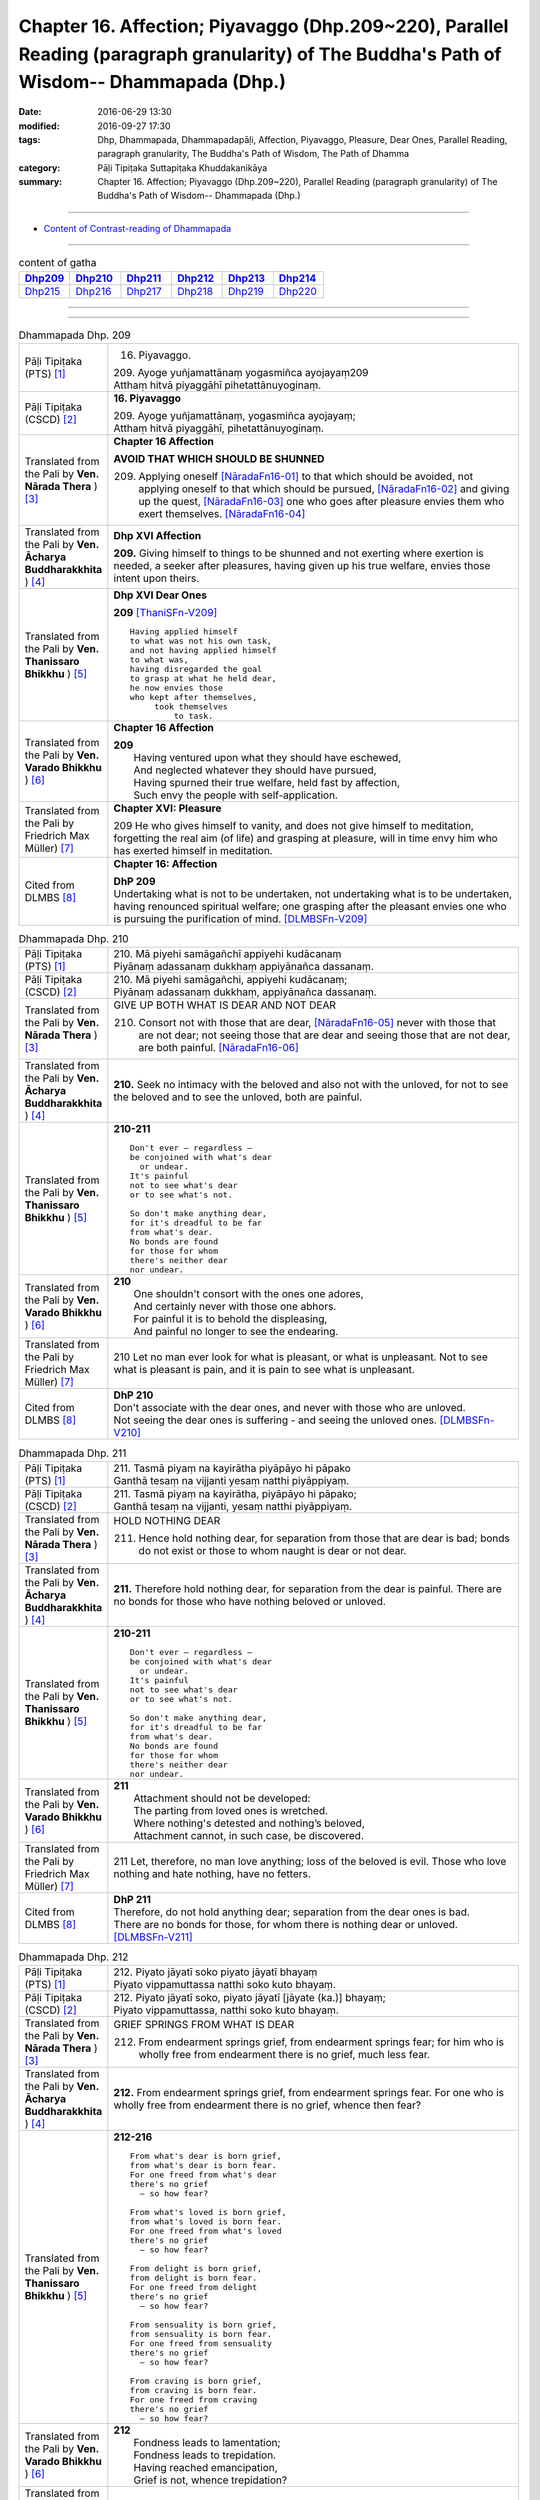 ====================================================================================================================================================
Chapter 16. Affection; Piyavaggo (Dhp.209~220), Parallel Reading (paragraph granularity) of The Buddha's Path of Wisdom-- Dhammapada (Dhp.) 
====================================================================================================================================================

:date: 2016-06-29 13:30
:modified: 2016-09-27 17:30
:tags: Dhp, Dhammapada, Dhammapadapāḷi, Affection, Piyavaggo, Pleasure, Dear Ones, Parallel Reading, paragraph granularity, The Buddha's Path of Wisdom, The Path of Dhamma
:category: Pāḷi Tipiṭaka Suttapiṭaka Khuddakanikāya
:summary: Chapter 16. Affection; Piyavaggo (Dhp.209~220), Parallel Reading (paragraph granularity) of The Buddha's Path of Wisdom-- Dhammapada (Dhp.)

--------------

- `Content of Contrast-reading of Dhammapada <{filename}dhp-contrast-reading-en%zh.rst>`__

--------------

.. list-table:: content of gatha
   :widths: 2 2 2 2 2 2
   :header-rows: 1

   * - Dhp209_
     - Dhp210_
     - Dhp211_
     - Dhp212_
     - Dhp213_
     - Dhp214_

   * - Dhp215_
     - Dhp216_
     - Dhp217_
     - Dhp218_
     - Dhp219_
     - Dhp220_

--------------

.. raw:: html 

  This parallel Reading (paragraph granularity) including following versions, please choose the options you want to parallel-read:
  (The editor should appreciate the Dhamma friend-- <strong><a href="https://siongui.github.io/zh/pages/siong-ui-te.html">Siong-Ui Te</a></strong> who provides the supporting script)
  
  <div id="option-contrast-reading"></div>

--------------

.. _Dhp209:

.. list-table:: Dhammapada Dhp. 209
   :widths: 15 75
   :header-rows: 0
   :class: contrast-reading-table

   * - Pāḷi Tipiṭaka (PTS) [1]_
     - 16. Piyavaggo. 
 
       | 209. Ayoge yuñjamattānaṃ yogasmiñca ayojayaṃ209
       | Atthaṃ hitvā piyaggāhī pihetattānuyoginaṃ. 

   * - Pāḷi Tipiṭaka (CSCD) [2]_
     - **16. Piyavaggo**

       | 209. Ayoge  yuñjamattānaṃ, yogasmiñca ayojayaṃ;
       | Atthaṃ hitvā piyaggāhī, pihetattānuyoginaṃ.

   * - Translated from the Pali by **Ven. Nārada Thera** ) [3]_
     - **Chapter 16  Affection**
       
       **AVOID THAT WHICH SHOULD BE SHUNNED**

       209. Applying oneself [NāradaFn16-01]_ to that which should be avoided, not applying oneself to that which should be pursued, [NāradaFn16-02]_ and giving up the quest, [NāradaFn16-03]_ one who goes after pleasure envies them who exert themselves. [NāradaFn16-04]_

   * - Translated from the Pali by **Ven. Ācharya Buddharakkhita** ) [4]_
     - **Dhp XVI Affection**

       **209.** Giving himself to things to be shunned and not exerting where exertion is needed, a seeker after pleasures, having given up his true welfare, envies those intent upon theirs.

   * - Translated from the Pali by **Ven. Thanissaro Bhikkhu** ) [5]_
     - **Dhp XVI  Dear Ones**

       **209** [ThaniSFn-V209]_
       ::
              
          Having applied himself    
          to what was not his own task,   
          and not having applied himself    
          to what was,    
          having disregarded the goal   
          to grasp at what he held dear,    
          he now envies those   
          who kept after themselves,    
               took themselves  
                   to task.

   * - Translated from the Pali by **Ven. Varado Bhikkhu** ) [6]_
     - **Chapter 16 Affection**

       | **209** 
       |  Having ventured upon what they should have eschewed,
       |  And neglected whatever they should have pursued,
       |  Having spurned their true welfare, held fast by affection,
       |  Such envy the people with self-application.
     
   * - Translated from the Pali by Friedrich Max Müller) [7]_
     - **Chapter XVI: Pleasure**

       209 He who gives himself to vanity, and does not give himself to meditation, forgetting the real aim (of life) and grasping at pleasure, will in time envy him who has exerted himself in meditation.

   * - Cited from DLMBS [8]_
     - **Chapter 16: Affection**

       | **DhP 209** 
       | Undertaking what is not to be undertaken, not undertaking what is to be undertaken, 
       | having renounced spiritual welfare; one grasping after the pleasant envies one who is pursuing the purification of mind. [DLMBSFn-V209]_

.. _Dhp210:

.. list-table:: Dhammapada Dhp. 210
   :widths: 15 75
   :header-rows: 0
   :class: contrast-reading-table

   * - Pāḷi Tipiṭaka (PTS) [1]_
     - | 210. Mā piyehi samāgañchī appiyehi kudācanaṃ
       | Piyānaṃ adassanaṃ dukkhaṃ appiyānañca dassanaṃ.

   * - Pāḷi Tipiṭaka (CSCD) [2]_
     - | 210. Mā  piyehi samāgañchi, appiyehi kudācanaṃ;
       | Piyānaṃ adassanaṃ dukkhaṃ, appiyānañca dassanaṃ.

   * - Translated from the Pali by **Ven. Nārada Thera** ) [3]_
     - GIVE UP BOTH WHAT IS DEAR AND NOT DEAR

       210. Consort not with those that are dear, [NāradaFn16-05]_ never with those that are not dear; not seeing those that are dear and seeing those that are not dear, are both painful. [NāradaFn16-06]_

   * - Translated from the Pali by **Ven. Ācharya Buddharakkhita** ) [4]_
     - **210.** Seek no intimacy with the beloved and also not with the unloved, for not to see the beloved and to see the unloved, both are painful.

   * - Translated from the Pali by **Ven. Thanissaro Bhikkhu** ) [5]_
     - **210-211** 
       ::
              
          Don't ever — regardless —   
          be conjoined with what's dear   
            or undear.  
          It's painful    
          not to see what's dear    
          or to see what's not.   
              
          So don't make anything dear,    
          for it's dreadful to be far   
          from what's dear.   
          No bonds are found    
          for those for whom    
          there's neither dear    
          nor undear.

   * - Translated from the Pali by **Ven. Varado Bhikkhu** ) [6]_
     - | **210** 
       |  One shouldn't consort with the ones one adores,
       |  And certainly never with those one abhors.
       |  For painful it is to behold the displeasing,
       |  And painful no longer to see the endearing.
     
   * - Translated from the Pali by Friedrich Max Müller) [7]_
     - 210 Let no man ever look for what is pleasant, or what is unpleasant. Not to see what is pleasant is pain, and it is pain to see what is unpleasant.

   * - Cited from DLMBS [8]_
     - | **DhP 210** 
       | Don't associate with the dear ones, and never with those who are unloved. 
       | Not seeing the dear ones is suffering - and seeing the unloved ones. [DLMBSFn-V210]_

.. _Dhp211:

.. list-table:: Dhammapada Dhp. 211
   :widths: 15 75
   :header-rows: 0
   :class: contrast-reading-table

   * - Pāḷi Tipiṭaka (PTS) [1]_
     - | 211. Tasmā piyaṃ na kayirātha piyāpāyo hi pāpako
       | Ganthā tesaṃ na vijjanti yesaṃ natthi piyāppiyaṃ.

   * - Pāḷi Tipiṭaka (CSCD) [2]_
     - | 211. Tasmā piyaṃ na kayirātha, piyāpāyo hi pāpako;
       | Ganthā tesaṃ na vijjanti, yesaṃ natthi piyāppiyaṃ.

   * - Translated from the Pali by **Ven. Nārada Thera** ) [3]_
     - HOLD NOTHING DEAR

       211. Hence hold nothing dear, for separation from those that are dear is bad; bonds do not exist or those to whom naught is dear or not dear.

   * - Translated from the Pali by **Ven. Ācharya Buddharakkhita** ) [4]_
     - **211.** Therefore hold nothing dear, for separation from the dear is painful. There are no bonds for those who have nothing beloved or unloved.

   * - Translated from the Pali by **Ven. Thanissaro Bhikkhu** ) [5]_
     - **210-211** 
       ::
              
          Don't ever — regardless —   
          be conjoined with what's dear   
            or undear.  
          It's painful    
          not to see what's dear    
          or to see what's not.   
              
          So don't make anything dear,    
          for it's dreadful to be far   
          from what's dear.   
          No bonds are found    
          for those for whom    
          there's neither dear    
          nor undear.

   * - Translated from the Pali by **Ven. Varado Bhikkhu** ) [6]_
     - | **211** 
       |  Attachment should not be developed:
       |  The parting from loved ones is wretched.
       |  Where nothing's detested and nothing’s beloved,
       |  Attachment cannot, in such case, be discovered.
     
   * - Translated from the Pali by Friedrich Max Müller) [7]_
     - 211 Let, therefore, no man love anything; loss of the beloved is evil. Those who love nothing and hate nothing, have no fetters.

   * - Cited from DLMBS [8]_
     - | **DhP 211** 
       | Therefore, do not hold anything dear; separation from the dear ones is bad. 
       | There are no bonds for those, for whom there is nothing dear or unloved. [DLMBSFn-V211]_

.. _Dhp212:

.. list-table:: Dhammapada Dhp. 212
   :widths: 15 75
   :header-rows: 0
   :class: contrast-reading-table

   * - Pāḷi Tipiṭaka (PTS) [1]_
     - | 212. Piyato jāyatī soko piyato jāyatī bhayaṃ
       | Piyato vippamuttassa natthi soko kuto bhayaṃ.

   * - Pāḷi Tipiṭaka (CSCD) [2]_
     - | 212. Piyato jāyatī soko, piyato jāyatī [jāyate (ka.)] bhayaṃ;
       | Piyato vippamuttassa, natthi soko kuto bhayaṃ.

   * - Translated from the Pali by **Ven. Nārada Thera** ) [3]_
     - GRIEF SPRINGS FROM WHAT IS DEAR

       212. From endearment springs grief, from endearment springs fear; for him who is wholly free from endearment there is no grief, much less fear.

   * - Translated from the Pali by **Ven. Ācharya Buddharakkhita** ) [4]_
     - **212.** From endearment springs grief, from endearment springs fear. For one who is wholly free from endearment there is no grief, whence then fear?

   * - Translated from the Pali by **Ven. Thanissaro Bhikkhu** ) [5]_
     - **212-216** 
       ::
              
          From what's dear is born grief,   
          from what's dear is born fear.    
          For one freed from what's dear    
          there's no grief    
            — so how fear?  
              
          From what's loved is born grief,    
          from what's loved is born fear.   
          For one freed from what's loved   
          there's no grief    
            — so how fear?  
              
          From delight is born grief,   
          from delight is born fear.    
          For one freed from delight    
          there's no grief    
            — so how fear?  
              
          From sensuality is born grief,    
          from sensuality is born fear.   
          For one freed from sensuality   
          there's no grief    
            — so how fear?  
              
          From craving is born grief,   
          from craving is born fear.    
          For one freed from craving    
          there's no grief    
            — so how fear?

   * - Translated from the Pali by **Ven. Varado Bhikkhu** ) [6]_
     - | **212** 
       |  Fondness leads to lamentation;
       |  Fondness leads to trepidation.
       |  Having reached emancipation,
       |  Grief is not, whence trepidation?
     
   * - Translated from the Pali by Friedrich Max Müller) [7]_
     - 212 From pleasure comes grief, from pleasure comes fear; he who is free from pleasure knows neither grief nor fear.

   * - Cited from DLMBS [8]_
     - | **DhP 212** 
       | From affection, grief is born. From affection, fear is born. 
       | One freed from affection has no grief, whence fear? [DLMBSFn-V212]_

.. _Dhp213:

.. list-table:: Dhammapada Dhp. 213
   :widths: 15 75
   :header-rows: 0
   :class: contrast-reading-table

   * - Pāḷi Tipiṭaka (PTS) [1]_
     - | 213. Pemato jāyatī soko pemato jāyatī bhayaṃ
       | Pemato vippamuttassa natthi soko kuto bhayaṃ.

   * - Pāḷi Tipiṭaka (CSCD) [2]_
     - | 213. Pemato  jāyatī soko, pemato jāyatī bhayaṃ;
       | Pemato vippamuttassa, natthi soko kuto bhayaṃ.

   * - Translated from the Pali by **Ven. Nārada Thera** ) [3]_
     - GRIEF SPRINGS FROM AFFECTION

       213. From affection springs grief, from affection springs fear; for him who is wholly free from affection there is no grief, much less fear.

   * - Translated from the Pali by **Ven. Ācharya Buddharakkhita** ) [4]_
     - **213.** From affection springs grief, from affection springs fear. For one who is wholly free from affection there is no grief, whence then fear?

   * - Translated from the Pali by **Ven. Thanissaro Bhikkhu** ) [5]_
     - **212-216** 
       ::
              
          From what's dear is born grief,   
          from what's dear is born fear.    
          For one freed from what's dear    
          there's no grief    
            — so how fear?  
              
          From what's loved is born grief,    
          from what's loved is born fear.   
          For one freed from what's loved   
          there's no grief    
            — so how fear?  
              
          From delight is born grief,   
          from delight is born fear.    
          For one freed from delight    
          there's no grief    
            — so how fear?  
              
          From sensuality is born grief,    
          from sensuality is born fear.   
          For one freed from sensuality   
          there's no grief    
            — so how fear?  
              
          From craving is born grief,   
          from craving is born fear.    
          For one freed from craving    
          there's no grief    
            — so how fear?

   * - Translated from the Pali by **Ven. Varado Bhikkhu** ) [6]_
     - | **213** 
       |  Love gives rise to lamentation;
       |  Love gives rise to trepidation.
       |  Having reached emancipation,
       |  Grief is not, whence trepidation?
     
   * - Translated from the Pali by Friedrich Max Müller) [7]_
     - 213 From affection comes grief, from affection comes fear; he who is free from affection knows neither grief nor fear.

   * - Cited from DLMBS [8]_
     - | **DhP 213** 
       | From love, grief is born. From love, fear is born. 
       | One freed from love has no grief, whence fear? [DLMBSFn-V213]_

.. _Dhp214:

.. list-table:: Dhammapada Dhp. 214
   :widths: 15 75
   :header-rows: 0
   :class: contrast-reading-table

   * - Pāḷi Tipiṭaka (PTS) [1]_
     - | 214. Ratiyā jāyatī soko ratiyā jāyatī bhayaṃ
       | Ratiyā vippamuttassa natthi soko kuto bhayaṃ.

   * - Pāḷi Tipiṭaka (CSCD) [2]_
     - | 214. Ratiyā jāyatī soko, ratiyā jāyatī bhayaṃ;
       | Ratiyā vippamuttassa, natthi soko kuto bhayaṃ.

   * - Translated from the Pali by **Ven. Nārada Thera** ) [3]_
     - GRIEF SPRINGS FROM ATTACHMENT

       214. From attachment springs grief, from attachment springs fear; for him who is wholly free from attachment there is no grief, much less fear.

   * - Translated from the Pali by **Ven. Ācharya Buddharakkhita** ) [4]_
     - **214.** From attachment springs grief, from attachment springs fear. For one who is wholly free from attachment there is no grief, whence then fear?

   * - Translated from the Pali by **Ven. Thanissaro Bhikkhu** ) [5]_
     - **212-216** 
       ::
              
          From what's dear is born grief,   
          from what's dear is born fear.    
          For one freed from what's dear    
          there's no grief    
            — so how fear?  
              
          From what's loved is born grief,    
          from what's loved is born fear.   
          For one freed from what's loved   
          there's no grief    
            — so how fear?  
              
          From delight is born grief,   
          from delight is born fear.    
          For one freed from delight    
          there's no grief    
            — so how fear?  
              
          From sensuality is born grief,    
          from sensuality is born fear.   
          For one freed from sensuality   
          there's no grief    
            — so how fear?  
              
          From craving is born grief,   
          from craving is born fear.    
          For one freed from craving    
          there's no grief    
            — so how fear?

   * - Translated from the Pali by **Ven. Varado Bhikkhu** ) [6]_
     - | **214** 
       |  Passion leads to lamentation;
       |  Passion leads to trepidation.
       |  Having reached emancipation,
       |  Grief is not, whence trepidation?
     
   * - Translated from the Pali by Friedrich Max Müller) [7]_
     - 214 From lust comes grief, from lust comes fear; he who is free from lust knows neither grief nor fear.

   * - Cited from DLMBS [8]_
     - | **DhP 214** 
       | From attachment, grief is born. From attachment, fear is born. 
       | One freed from attachment has no grief, whence fear? [DLMBSFn-V214]_

.. _Dhp215:

.. list-table:: Dhammapada Dhp. 215
   :widths: 15 75
   :header-rows: 0
   :class: contrast-reading-table

   * - Pāḷi Tipiṭaka (PTS) [1]_
     - | 215. Kāmato jāyatī soko kāmato jāyatī bhayaṃ
       | Kāmato vippamuttassa natthi soko kuto bhayaṃ.

   * - Pāḷi Tipiṭaka (CSCD) [2]_
     - | 215. Kāmato jāyatī soko, kāmato jāyatī bhayaṃ;
       | Kāmato  vippamuttassa, natthi soko kuto bhayaṃ.

   * - Translated from the Pali by **Ven. Nārada Thera** ) [3]_
     - GRIEF SPRINGS FROM LUST

       215. From lust springs grief, from lust springs fear; for him who is wholly free from lust there is no grief, much less fear.

   * - Translated from the Pali by **Ven. Ācharya Buddharakkhita** ) [4]_
     - **215.** From lust springs grief, from lust springs fear. For one who is wholly free from craving there is no grief; whence then fear?

   * - Translated from the Pali by **Ven. Thanissaro Bhikkhu** ) [5]_
     - **212-216** 
       ::
              
          From what's dear is born grief,   
          from what's dear is born fear.    
          For one freed from what's dear    
          there's no grief    
            — so how fear?  
              
          From what's loved is born grief,    
          from what's loved is born fear.   
          For one freed from what's loved   
          there's no grief    
            — so how fear?  
              
          From delight is born grief,   
          from delight is born fear.    
          For one freed from delight    
          there's no grief    
            — so how fear?  
              
          From sensuality is born grief,    
          from sensuality is born fear.   
          For one freed from sensuality   
          there's no grief    
            — so how fear?  
              
          From craving is born grief,   
          from craving is born fear.    
          For one freed from craving    
          there's no grief    
            — so how fear?

   * - Translated from the Pali by **Ven. Varado Bhikkhu** ) [6]_
     - | **215** 
       |  Sensual lust brings lamentation.
       |  Sensual lust brings trepidation.
       |  Having reached emancipation,
       |  Grief is not, whence trepidation?
     
   * - Translated from the Pali by Friedrich Max Müller) [7]_
     - 215 From love comes grief, from love comes fear; he who is free from love knows neither grief nor fear.

   * - Cited from DLMBS [8]_
     - | **DhP 215** 
       | From pleasure, grief is born. From pleasure, fear is born. 
       | One freed from pleasure has no grief, whence fear? [DLMBSFn-V215]_

.. _Dhp216:

.. list-table:: Dhammapada Dhp. 216
   :widths: 15 75
   :header-rows: 0
   :class: contrast-reading-table

   * - Pāḷi Tipiṭaka (PTS) [1]_
     - | 216. Taṇhāya jāyatī soko taṇhāya jāyatī bhayaṃ
       | Taṇhāya vippamuttassa natthi soko kuto bhayaṃ.

   * - Pāḷi Tipiṭaka (CSCD) [2]_
     - | 216. Taṇhāya jāyatī [jāyate (ka.)] soko, taṇhāya jāyatī bhayaṃ;
       | Taṇhāya vippamuttassa, natthi soko kuto bhayaṃ.

   * - Translated from the Pali by **Ven. Nārada Thera** ) [3]_
     - GRIEF SPRINGS FROM CRAVING

       216. From craving springs grief, from craving springs fear; for him who is wholly free from craving there is no grief, much less fear.

   * - Translated from the Pali by **Ven. Ācharya Buddharakkhita** ) [4]_
     - **216.** From craving springs grief, from craving springs fear. For one who is wholly free from craving there is no grief; whence then fear?

   * - Translated from the Pali by **Ven. Thanissaro Bhikkhu** ) [5]_
     - **212-216** 
       ::
              
          From what's dear is born grief,   
          from what's dear is born fear.    
          For one freed from what's dear    
          there's no grief    
            — so how fear?  
              
          From what's loved is born grief,    
          from what's loved is born fear.   
          For one freed from what's loved   
          there's no grief    
            — so how fear?  
              
          From delight is born grief,   
          from delight is born fear.    
          For one freed from delight    
          there's no grief    
            — so how fear?  
              
          From sensuality is born grief,    
          from sensuality is born fear.   
          For one freed from sensuality   
          there's no grief    
            — so how fear?  
              
          From craving is born grief,   
          from craving is born fear.    
          For one freed from craving    
          there's no grief    
            — so how fear?

   * - Translated from the Pali by **Ven. Varado Bhikkhu** ) [6]_
     - | **216** 
       |  Craving kindles lamentation.
       |  Craving kindles trepidation.
       |  Having found emancipation,
       |  Grief is not, whence trepidation?
     
   * - Translated from the Pali by Friedrich Max Müller) [7]_
     - 216 From greed comes grief, from greed comes fear; he who is free from greed knows neither grief nor fear.

   * - Cited from DLMBS [8]_
     - | **DhP 216** 
       | From thirst, grief is born. From thirst, fear is born. 
       | One freed from thirst has no grief, whence fear? [DLMBSFn-V216]_

.. _Dhp217:

.. list-table:: Dhammapada Dhp. 217
   :widths: 15 75
   :header-rows: 0
   :class: contrast-reading-table

   * - Pāḷi Tipiṭaka (PTS) [1]_
     - | 217. Sīladassanasampannaṃ dhammaṭṭhaṃ saccavedinaṃ
       | Attano kamma kubbānaṃ taṃ jano kurute piyaṃ.

   * - Pāḷi Tipiṭaka (CSCD) [2]_
     - | 217. Sīladassanasampannaṃ , dhammaṭṭhaṃ saccavedinaṃ;
       | Attano kamma kubbānaṃ, taṃ jano kurute piyaṃ.

   * - Translated from the Pali by **Ven. Nārada Thera** ) [3]_
     - THE VIRTUOUS ARE DEAR TO ALL

       217. Whoso is perfect in virtue, [NāradaFn16-07]_ and insight, [NāradaFn16-08]_ is established in the Dhamma, [NāradaFn16-09]_ has realized the Truths, [NāradaFn16-10]_ and fulfils his own duties [NāradaFn16-11]_ - him do folk hold dear.

   * - Translated from the Pali by **Ven. Ācharya Buddharakkhita** ) [4]_
     - **217.** People hold dear him who embodies virtue and insight, who is principled, has realized the truth, and who himself does what he ought to be doing.

   * - Translated from the Pali by **Ven. Thanissaro Bhikkhu** ) [5]_
     - **217** 
       ::
              
          One consummate in virtue & vision,    
          judicious,    
          speaking the truth,   
          doing his own task:   
            the world holds him dear.

   * - Translated from the Pali by **Ven. Varado Bhikkhu** ) [6]_
     - **217** 
       ::
              
         The religious 
                   who are accomplished in virtue and insight;
                   who are well-established in Dhamma;
                   who know Truth;
                   who have done what needed to be done for themselves:
         laypeople adore them.
     
   * - Translated from the Pali by Friedrich Max Müller) [7]_
     - 217 He who possesses virtue and intelligence, who is just, speaks the truth, and does what is his own business, him the world will hold dear.

   * - Cited from DLMBS [8]_
     - | **DhP 217** 
       | People hold dear the one, who is endowed with virtue and seeing, 
       | righteous, knowing the truth and is doing what should be done. [DLMBSFn-V217]_

.. _Dhp218:

.. list-table:: Dhammapada Dhp. 218
   :widths: 15 75
   :header-rows: 0
   :class: contrast-reading-table

   * - Pāḷi Tipiṭaka (PTS) [1]_
     - | 218. Chandajāto anakkhāte manasā ca phuṭo siyā
       | Kāmesu ca appaṭibaddhacitto uddhaṃ soto'ti vuccati.

   * - Pāḷi Tipiṭaka (CSCD) [2]_
     - | 218. Chandajāto anakkhāte, manasā ca phuṭo siyā;
       | Kāmesu ca appaṭibaddhacitto [appaṭibandhacitto (ka.)], uddhaṃsototi vuccati.

   * - Translated from the Pali by **Ven. Nārada Thera** ) [3]_
     - THE NON-ATTACHED GO UPSTREAM

       218. He who has developed a wish for the Undeclared [NāradaFn16-12]_ (Nibbāna), he whose mind is thrilled (with the three Fruits [NāradaFn16-13]_ ), he whose mind is not bound by material pleasures, such a person is called an "Upstream-bound One". [NāradaFn16-14]_ 

   * - Translated from the Pali by **Ven. Ācharya Buddharakkhita** ) [4]_
     - **218.** One who is intent upon the Ineffable (Nibbana), dwells with mind inspired (by supramundane wisdom), and is no more bound by sense pleasures — such a man is called "One Bound Upstream." [BudRkFn-v218]_

   * - Translated from the Pali by **Ven. Thanissaro Bhikkhu** ) [5]_
     - **218** [ThaniSFn-V218]_
       ::
              
            If  
          you've given birth to a wish    
            for what can't be expressed,  
          are suffused with heart,    
          your mind not enmeshed    
          in sensual passions:    
            you're said to be 
            in the up-flowing stream.

   * - Translated from the Pali by **Ven. Varado Bhikkhu** ) [6]_
     - | **218** 
       |  Whoever have a longing to discover the ineffable,
       |  Should bring about the flowering of their minds,
       |  And liberate their hearts from every passion that is sensual:
       |  As “people going upstream” are they styled.
     
   * - Translated from the Pali by Friedrich Max Müller) [7]_
     - 218 He in whom a desire for the Ineffable (Nirvana) has sprung up, who is satisfied in his mind, and whose thoughts are not bewildered by love, he is called urdhvamsrotas (carried upwards by the stream).

   * - Cited from DLMBS [8]_
     - | **DhP 218** 
       | People hold dear the one, who is endowed with virtue and seeing, 
       | righteous, knowing the truth and is doing what should be done. [DLMBSFn-V218]_

.. _Dhp219:

.. list-table:: Dhammapada Dhp. 219
   :widths: 15 75
   :header-rows: 0
   :class: contrast-reading-table

   * - Pāḷi Tipiṭaka (PTS) [1]_
     - | 219. Cirappavāsiṃ purisaṃ dūrato sotthimāgataṃ
       | Ñātimittā suhajjā ca abhinandanti āgataṃ.

   * - Pāḷi Tipiṭaka (CSCD) [2]_
     - | 219. Cirappavāsiṃ purisaṃ, dūrato sotthimāgataṃ;
       | Ñātimittā suhajjā ca, abhinandanti āgataṃ.

   * - Translated from the Pali by **Ven. Nārada Thera** ) [3]_
     - MERIT WELCOMES THE DOERS OF GOOD

       219. A man long absent and returned safe from afar, his kinsmen, friends, and well-wishers welcome on his arrival. 

   * - Translated from the Pali by **Ven. Ācharya Buddharakkhita** ) [4]_
     - **219.** When, after a long absence, a man safely returns from afar, his relatives, friends and well-wishers welcome him home on arrival.

   * - Translated from the Pali by **Ven. Thanissaro Bhikkhu** ) [5]_
     - **219-220** [ThaniSFn-V219]_
       ::
              
          A man long absent   
          comes home safe from afar.    
          His kin, his friends, his companions,   
          delight in his return.    
              
          In just the same way,   
          when you've done good   
          & gone from this world    
            to the world beyond,  
          your good deeds receive you —   
          as kin, someone dear    
            come home.

   * - Translated from the Pali by **Ven. Varado Bhikkhu** ) [6]_
     - | **219 & 220** 
       |  
       |  A man might for years from his family depart,
       |  And then safely return from those faraway parts;
       |  And his friends and relations, and those that are dear,
       |  Would be dancing for joy when they see him appear.
       |  
       |  In the very same way, for a man of good deeds,
       |  Who from life in this world to the next one proceeds,
       |  With the warmest of welcomes his merit will greet him.
       |  He’ll go like a son with a family to meet him.
     
   * - Translated from the Pali by Friedrich Max Müller) [7]_
     - 219 Kinsmen, friends, and lovers salute a man who has been long away, and returns safe from afar.

   * - Cited from DLMBS [8]_
     - | **DhP 219** 
       | Relatives, companions and friends are happy about coming back of 
       | a person, long away from home, safely come back from far away, [DLMBSFn-V219]_

.. _Dhp220:

.. list-table:: Dhammapada Dhp. 220
   :widths: 15 75
   :header-rows: 0
   :class: contrast-reading-table

   * - Pāḷi Tipiṭaka (PTS) [1]_
     - | 220. Tatheva katapuññampi asmā lokā paraṃ gataṃ
       | Puññāni patigaṇhanti piyaṃ ñātīva āgataṃ. 
       |  

       Soḷasamo piyavaggo. 

   * - Pāḷi Tipiṭaka (CSCD) [2]_
     - | 220. Tatheva  katapuññampi, asmā lokā paraṃ gataṃ;
       | Puññāni paṭigaṇhanti, piyaṃ ñātīva āgataṃ.
       | 

       **Piyavaggo soḷasamo niṭṭhito.**

   * - Translated from the Pali by **Ven. Nārada Thera** ) [3]_
     - 220. Likewise, his good deeds will receive the well-doer who has gone from this world to the next, as kinsmen will receive a dear one on his return.

   * - Translated from the Pali by **Ven. Ācharya Buddharakkhita** ) [4]_
     - **220.** As kinsmen welcome a dear one on arrival, even so his own good deeds will welcome the doer of good who has gone from this world to the next.

   * - Translated from the Pali by **Ven. Thanissaro Bhikkhu** ) [5]_
     - **219-220** 
       ::
              
          A man long absent   
          comes home safe from afar.    
          His kin, his friends, his companions,   
          delight in his return.    
              
          In just the same way,   
          when you've done good   
          & gone from this world    
            to the world beyond,  
          your good deeds receive you —   
          as kin, someone dear    
            come home.

   * - Translated from the Pali by **Ven. Varado Bhikkhu** ) [6]_
     - | **219 & 220** 
       |  
       |  A man might for years from his family depart,
       |  And then safely return from those faraway parts;
       |  And his friends and relations, and those that are dear,
       |  Would be dancing for joy when they see him appear.
       |  
       |  In the very same way, for a man of good deeds,
       |  Who from life in this world to the next one proceeds,
       |  With the warmest of welcomes his merit will greet him.
       |  He’ll go like a son with a family to meet him.
     
   * - Translated from the Pali by Friedrich Max Müller) [7]_
     - 220 In like manner his good works receive him who has done good, and has gone from this world to the other;--as kinsmen receive a friend on his return.

   * - Cited from DLMBS [8]_
     - | **DhP 220** 
       | Thus, the good deeds receive the well-doer, gone from this world to the other one, 
       | just like relatives receive a beloved one, who has come back. [DLMBSFn-V220]_

--------------

**the feature in the Pali scriptures which is most prominent and most tiresome to the unsympathetic reader is the repetition of words, sentences and whole paragraphs. This is partly the result of grammar or at least of style.** …，…，…，
    …，…，…， **there is another cause for this tedious peculiarity, namely that for a long period the Pitakas were handed down by oral tradition only.** …，…，…，

    …，…，…， **It may be too that the wearisome and mechanical iteration of the Pali Canon is partly due to the desire of the Sinhalese to lose nothing of the sacred word imparted to them by missionaries from a foreign country**, …，…，…，

    …，…，…， **repetition characterized not only the reports of the discourses but the discourses themselves. No doubt the versions which we have are the result of compressing a free discourse into numbered paragraphs and repetitions: the living word of the Buddha was surely more vivacious and plastic than these stiff tabulations.**

（excerpt from: HINDUISM AND BUDDHISM-- AN HISTORICAL SKETCH, BY SIR CHARLES ELIOT; BOOK III-- PALI BUDDHISM, CHAPTER XIII, `THE CANON <http://www.gutenberg.org/files/15255/15255-h/15255-h.htm#page275>`__ , 2)

-----

NOTE:

.. [1] (note 001) Pāḷi Tipiṭaka (PTS) Dhammapadapāḷi: `Access to Insight <http://www.accesstoinsight.org/>`__ → `Tipitaka <http://www.accesstoinsight.org/tipitaka/index.html>`__ : → `Dhp <http://www.accesstoinsight.org/tipitaka/kn/dhp/index.html>`__ → `{Dhp 1-20} <http://www.accesstoinsight.org/tipitaka/sltp/Dhp_utf8.html#v.1>`__ ( `Dhp <http://www.accesstoinsight.org/tipitaka/sltp/Dhp_utf8.html>`__ ; `Dhp 21-32 <http://www.accesstoinsight.org/tipitaka/sltp/Dhp_utf8.html#v.21>`__ ; `Dhp 33-43 <http://www.accesstoinsight.org/tipitaka/sltp/Dhp_utf8.html#v.33>`__  , etc..）

.. [2] (note 002)  `Pāḷi Tipiṭaka (CSCD) Dhammapadapāḷi: Vipassana Meditation <http://www.dhamma.org/>`__  (As Taught By S.N. Goenka in the tradition of Sayagyi U Ba Khin) CSCD ( `Chaṭṭha Saṅgāyana <http://www.tipitaka.org/chattha>`__ CD)。 original: `The Pāḷi Tipitaka (http://www.tipitaka.org/) <http://www.tipitaka.org/>`__ (please choose at left frame “Tipiṭaka Scripts” on `Roman → Web <http://www.tipitaka.org/romn/>`__ → Tipiṭaka (Mūla) → Suttapiṭaka → Khuddakanikāya → Dhammapadapāḷi → `1. Yamakavaggo <http://www.tipitaka.org/romn/cscd/s0502m.mul0.xml>`__  (2. `Appamādavaggo <http://www.tipitaka.org/romn/cscd/s0502m.mul1.xml>`__ , 3. `Cittavaggo <http://www.tipitaka.org/romn/cscd/s0502m.mul2.xml>`__ , etc..)]

.. [3] (note 003) original: `Dhammapada <http://metta.lk/english/Narada/index.htm>`__ -- PâLI TEXT AND TRANSLATION WITH STORIES IN BRIEF AND NOTES BY **Ven Nārada Thera**

.. [4] (note 004) original: The Buddha's Path of Wisdom, translated from the Pali by **Ven. Ācharya Buddharakkhita** : `Preface <http://www.accesstoinsight.org/tipitaka/kn/dhp/dhp.intro.budd.html#preface>`__ with an `introduction <http://www.accesstoinsight.org/tipitaka/kn/dhp/dhp.intro.budd.html#intro>`__ by **Ven. Bhikkhu Bodhi** ; `I. Yamakavagga: The Pairs (vv. 1-20) <http://www.accesstoinsight.org/tipitaka/kn/dhp/dhp.01.budd.html>`__ , `Dhp II Appamadavagga: Heedfulness (vv. 21-32 ) <http://www.accesstoinsight.org/tipitaka/kn/dhp/dhp.02.budd.html>`__ , `Dhp III Cittavagga: The Mind (Dhp 33-43) <http://www.accesstoinsight.org/tipitaka/kn/dhp/dhp.03.budd.html>`__ , ..., `XXVI. The Holy Man (Dhp 383-423) <http://www.accesstoinsight.org/tipitaka/kn/dhp/dhp.26.budd.html>`__ 

.. [5] (note 005) original: The Dhammapada, A Translation translated from the Pali by **Ven. Thanissaro Bhikkhu** : `Preface <http://www.accesstoinsight.org/tipitaka/kn/dhp/dhp.intro.than.html#preface>`__ ; `introduction <http://www.accesstoinsight.org/tipitaka/kn/dhp/dhp.intro.than.html#intro>`__ ; `I. Yamakavagga: The Pairs (vv. 1-20) <http://www.accesstoinsight.org/tipitaka/kn/dhp/dhp.01.than.html>`__ , `Dhp II Appamadavagga: Heedfulness (vv. 21-32) <http://www.accesstoinsight.org/tipitaka/kn/dhp/dhp.02.than.html>`__ , `Dhp III Cittavagga: The Mind (Dhp 33-43) <http://www.accesstoinsight.org/tipitaka/kn/dhp/dhp.03.than.html>`__ , ..., `XXVI. The Holy Man (Dhp 383-423) <http://www.accesstoinsight.org/tipitaka/kn/dhp/dhp.26.than.html>`__  ( `Access to Insight:Readings in Theravada Buddhism <http://www.accesstoinsight.org/>`__ → `Tipitaka <http://www.accesstoinsight.org/tipitaka/index.html>`__ → `Dhp <http://www.accesstoinsight.org/tipitaka/kn/dhp/index.html>`__ (Dhammapada The Path of Dhamma)

.. [6] (note 006) original: `Dhammapada in Verse <http://www.suttas.net/english/suttas/khuddaka-nikaya/dhammapada/index.php>`__ -- Inward Path, Translated by **Bhante Varado** and **Samanera Bodhesako**, Malaysia, 2007

.. [7] (note 007) original: `The Dhammapada <https://en.wikisource.org/wiki/Dhammapada_(Muller)>`__ : A Collection of Verses: Being One of the Canonical Books of the Buddhists, translated by Friedrich Max Müller (en.wikisource.org) (revised Jack Maguire, SkyLight Pubns, Woodstock, Vermont, 2002)

        THE SACRED BOOKS OF THE EAST, VOLUME X PART I. THE DHAMMAPADA; TRANSLATED BY VARIOUS ORIENTAL SCHOLARS AND EDITED BY F. MAX MüLLER, OXFOKD UNIVERSITY FBESS WABEHOUSE, 1881; `PDF <http://sourceoflightmonastery.tripod.com/webonmediacontents/1373032.pdf>`__ ( from: http://sourceoflightmonastery.tripod.com)

.. [8] (note 8) original: `Readings in Pali Texts <http://buddhism.lib.ntu.edu.tw/DLMBS/en/lesson/pali/lesson_pali3.jsp>`__ ( `Digital Library & Museum of Buddhist Studies (DLMBS) <http://buddhism.lib.ntu.edu.tw/DLMBS/en/>`__ --- `Pali Lessons <http://buddhism.lib.ntu.edu.tw/DLMBS/en/lesson/pali/lesson_pali1.jsp>`__ )

.. [NāradaFn16-01] (Ven. Nārada 16-01) That is, frequenting places undesirable for bhikkhus.

.. [NāradaFn16-02] (Ven. Nārada 16-02) That is, right attention (yoniso manasikāra).

.. [NāradaFn16-03] (Ven. Nārada 16-03) The practice of higher Morality, Concentration, and Insight.

.. [NāradaFn16-04] (Ven. Nārada 16-04) The bhikkhu with no right discrimination, gives up his quest and being attached to sensual pleasures, returns to lay life. Later, he sees successful bhikkhus and envies them.

.. [NāradaFn16-05] (Ven. Nārada 16-05) Applicable to both animate and inanimate objects, pleasant persons or things.

.. [NāradaFn16-06] (Ven. Nārada 16-06) Attachment in one case and aversion in the other.

.. [NāradaFn16-07] (Ven. Nārada 16-07) Four kinds of morality.

.. [NāradaFn16-08] (Ven. Nārada 16-08) Connected with the supramundane Paths and Fruits.

.. [NāradaFn16-09] (Ven. Nārada 16-09) Nine supramundane states. See note on v. 115.

.. [NāradaFn16-10] (Ven. Nārada 16-10) Saccavedinaṃ, "speaketh truth" (Mrs. Rhys Davids). The four Noble Truths are implied here.

.. [NāradaFn16-11] (Ven. Nārada 16-11) The three modes of discipline, Morality (Sīla), Concentration (Samādhi), and Wisdom (Paññā).

.. [NāradaFn16-12] (Ven. Nārada 16-12) Anakkhāta - Nibbāna. It is so called because it should not be said that Nibbāna was created by any or that it is of some such hue as blue, etc. (Commentary).

.. [NāradaFn16-13] (Ven. Nārada 16-13) The first three stages of Sainthood. Sotāpatti, Sakadāgāmi, and Anāgāmi.

.. [NāradaFn16-14] (Ven. Nārada 16-14) The reference is to the Anāgāmis (Never-Returners) who, after death, are born in the Pure Abodes. They are not born in the sense-sphere as they have eradicated sense-desires.

.. [BudRkFn-v218] (Ven. Buddharakkhita (v. 218) One Bound Upstream: a non-returner (anagami).

.. [ThaniSFn-V209] (Ven. Thanissaro V. 209) This verse plays with the various meanings of yoga (task, striving, application, meditation) and a related term, anuyuñjati (keeping after something, taking someone to task). In place of the Pali reading attanuyoginam, "those who kept after themselves," the Patna Dhp reads atthanuyoginam, "those who kept after/remained devoted to the goal."

.. [ThaniSFn-V218] (Ven. Thanissaro V. 218) "The up-flowing stream": DhpA: the attainment of non-returning, the third of the four stages of Awakening (see note 22).

.. [ThaniSFn-V219] (Ven. Thanissaro V. 219) The Pali in these verses repeats the word "comes" three times, to emphasize the idea that if the results of meritorious actions await one after death, one's going to the next world is more like a homecoming.

.. [DLMBSFn-V209] (DLMBS Commentary V209) A young man from Sāvatthi became a monk. Both his parents were very strongly attached to their son, so they left home too. But even in the monastery they could not live without each other. They stayed together, ate together, all day only talking, as if they were still at home. When the Buddha heard this, he admonished them strongly that by becoming monks and a nun, they should leave behind all worldly attachments. He also told them this verse as well as the two following ones (DhP 210, DhP 211).

.. [DLMBSFn-V210] (DLMBS Commentary V210) The story of this verse is identical with the one for the previous (DhP 209) and the following (DhP 211) verses. 

                  Meeting people one does not like is truly suffering. Therefore we should avoid seeing them at all. But what about the ones we love? We suffer when they are away or when they die. So, it is best to avoid meeting them too and rather concentrate on the goal and meditate with strong effort.

.. [DLMBSFn-V211] (DLMBS Commentary V211) The story for this verse is identical with the one for the two previous ones (DhP 209, DhP 210). 

                  To be separated from the ones we love is painful. Therefore we should not hold anything dear. In this way, when we do not love or hate anything or anybody, there are no bonds for us and we can reach Awakenment.

.. [DLMBSFn-V212] (DLMBS Commentary V212) One rich man had a son and loved him very much. The son got ill and died. The man was extremely depressed. Every day he went to the cemetery and wept there. Once the Buddha met him there and asked what happened. The rich man told the Buddha about his son. 

                  The Buddha consoled him with this verse, saying that since everything and everybody must die, we should not be attached to people and things. The rich man immediately attained the first stage of Awakenment.

.. [DLMBSFn-V213] (DLMBS Commentary V213) Visākhā, a famous benefactress of the Buddha and his followers, had a granddaughter, who died suddenly. Visākhā was very sad and she came to see the Buddha and expressed her feelings. The Buddha told her to realize how many people died every day only in the city of Sāvatthi. If we were to regard all of them as our children and grandchildren, we would be weeping all day. He also told Visākhā this verse, saying that sorrow arises out of love.

.. [DLMBSFn-V214] (DLMBS Commentary V214) Once the Buddha with some monks entered the city of Vesāli during a festival day. On their way they met some local princes, all dressed up in beautiful clothes. The Buddha told the monks to look at the princes, because they resemble the gods from Tāvatimsa heaven. 

                  On their way to the garden, the ptrinces met a beautiful courtesan. They invited her to join them. But they started to quarrel over her and soon they were fighting. At the end some of them had to be carried home bleeding. 

                  The Buddha told the monks this verse, saying that grief and sorrow are born from affection and sensual pleasures.

.. [DLMBSFn-V215] (DLMBS Commentary V215) In Sāvatthi there lived a young man named Anitthi Gandha Kumāra. He was to marry a beautiful young girl from Sāgala. But the bride got ill and died on her way to his house. The man became very sad, grieving all the time. 

                  The Buddha came to his house one day and after being offered almsfood, he asked for the reason of his sorrow. The young man told him the story of his ruined marriage. The Buddha replied him with this verse, saying that from pleasure and lust, only pain and sorrow can come out. The young man attained the first stage of Awakenment.

.. [DLMBSFn-V216] (DLMBS Commentary V216) In Sāvatthi there lived a brahmin. He was not a follower of the Buddha. But because the Buddha knew he head the ability to attain the first stage of Awakenment, he went to the field where the brahmin was ploughing his field. The brahmin was very friendly and they talked many times. Every time the Buddha would visit him, the brahmin kept telling him he would offer him some rice after the harvest. The Buddha said nothing; because he knew this year the brahmin would get no harvest at all. 

                  One day there was a heavy rain and all the rice was destroyed. The brahmin was sad, because now he could not fulfill his promise. But the Buddha told him this verse, saying that only because of thirst and craving there is suffering and pain. The brahmin attained the first stage of Awakenment.

.. [DLMBSFn-V217] (DLMBS Commentary V217) One day the Buddha with some monks went to the city of Rājagaha to obtain some almsfood. On the way they met a group of young boys with a basket full of cakes. The boys paid their respects to the Buddha but they did not offer him any cakes. 

                  Just then Venerable Kassapa came along. The boys immediately offered the cakes to him. Kassapa then advised the boys to offer some cakes to the Buddha and they did so. Later, some monks wondered why the boys liked Kassapa so much. The Buddha replied with this verse, saying that whoever has so many good qualities like Kassapa, is always liked by people and gods.

.. [DLMBSFn-V218] (DLMBS Commentary V218) There was an old monk who had many disciples. Many times they asked him about his attainments, but he never said anything. He has attained the third stage of Awakenment, but he decided he would not say anything, until he attained the full Awakenment. But he passed away without attaining the Arahantship and never told his pupils anything. 

                  The disciples thought their teacher had not attained any stage of Awakenment and fell very sorry. They asked the Buddha about this matter. The Buddha told him their teacher had actually attained the third stage, called Anāgāmi (never coming back again). He was reborn in high abodes of the Brahma heaven, never to come back to this world again. He would eventually reach the Awakenment there. The Buddha also told the students why their teacher never said anything - he was modest and also a bit ashamed he head not reached the full Arahantship. The Buddha also added this verse, describing their teacher.

.. [DLMBSFn-V219] (DLMBS Commentary V219) In the city of Benares there lived a rich man named Nandiya. Once he listened to the Buddha’s discourse on the benefits of giving. He built a monastery and furnished it. Immediately a mansion came up for him in the Tāvatimsa heaven, awaiting him. 

                  Venerable Moggallāna once visited the Tāvatimsa world and saw the mansion built there for Nandiya. When he returned back, he asked the Buddha about this. The Buddha replied with this verse (and the following one, DhP 220), saying that the good deeds await the well-doer in the next world as surely as the relatives and friends await somebody who is long away from home.

.. [DLMBSFn-V220] (DLMBS Commentary V220) The story for this verse is identical with the one for the previous verse (DhP 219). 

                  Just like the rich man Nandiya from the story, we will reap the fruit of our good deeds - if not in this life, then in the next one. Our good deeds will "welcome" us immediately and we will be able to taste their outcome. Maybe we will have a mansion in heaven, like Nandiya. Or maybe we will be just a little bit wiser and more able to strive for our Awakenment.

--------------

- `Homepage of Dhammapada <{filename}../dhp-reseach/dhp-en-ref%zh.rst>`__
